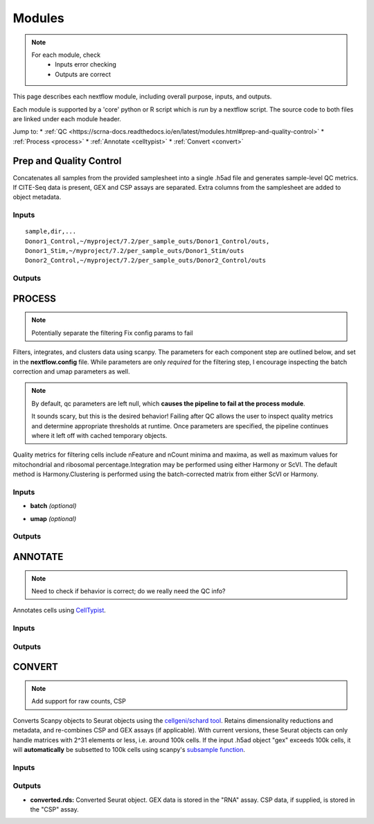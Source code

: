 ===========
Modules
===========

.. note::
   For each module, check 
      - Inputs error checking
      - Outputs are correct
      
      

This page describes each nextflow module, including overall purpose, inputs, and outputs. 

Each module is supported by a 'core' python or R script which is *run* by a nextflow script. The source code to both files are linked under each module header.

.. raw:: html

   <p>Inputs highlighted in <span style="background-color: #FFCC00; color: black; font-weight:bold; padding: 2px 6px; border-radius: 4px;">yellow</span><span style="display:inline;"> are required, others are optional.</span></p>


.. raw:: html

   Outputs highlighted in <span style="background-color: #A9D069; color: black; font-weight:bold; padding: 2px 6px; border-radius: 4px;">#A9D069</span><span style="display:inline;"> are used in subsequent modules, or can be supplied by the user if the current module was bypassed.</span>

.. block end 


Jump to:
* :ref:`QC <https://scrna-docs.readthedocs.io/en/latest/modules.html#prep-and-quality-control>`
* :ref:`Process <process>`
* :ref:`Annotate <celltypist>`
* :ref:`Convert <convert>`



.. _qc:

Prep and Quality Control
-------------------------

.. note:
   Potentially separate the prep/combination stage and the QC metric generation stage as different processes, same workflow.


Concatenates all samples from the provided samplesheet into a single .h5ad file and generates sample-level QC metrics. If CITE-Seq data is present, GEX and CSP assays are separated. Extra columns from the samplesheet are added to object metadata.



.. raw:: html

   <p><span style="background-color: #F2F2F2; font-size: 18px; font-family: 'Roboto Slab', serif; color: #BD0395; font-weight:bold; padding: 2px 6px; border-radius: 4px;">SCRIPTS: </span> <a href="https://github.com/EliLillyCo/nf-ellis-scrnaseq/blob/main/modules/qc_scanpy.nf"> qc_scanpy.nf, </a> <a href="https://github.com/EliLillyCo/nf-ellis-scrnaseq/blob/main/bin/qc_scanpy.py">qc_scanpy.py</a>
   </p>

.. raw block end 


Inputs
^^^^^^^^^^^
.. raw:: html

   <ul>
      <li><span style="background-color: #FFCC00; color: black; font-weight:bold; padding: 2px 6px; border-radius: 4px;">samplesheet.csv</span><span style="display:inline;"> : If starting from cellranger outputs, specify the samples in the following format. "sample" is the sample name, and "dir" is the cellranger output folder containing a .h5ad file, normally in this form: '.../per_sample_outs/sampleA/outs'. Additional columns will be added to sample metadata.</span></li>
   </ul>


::

   sample,dir,...
   Donor1_Control,~/myproject/7.2/per_sample_outs/Donor1_Control/outs,
   Donor1_Stim,~/myproject/7.2/per_sample_outs/Donor1_Stim/outs
   Donor2_Control,~/myproject/7.2/per_sample_outs/Donor2_Control/outs



Outputs
^^^^^^^^^^^^

.. raw:: html

   <ul>
      <li><span style="background-color: #A9D069; color: black; font-weight:bold; padding: 2px 6px; border-radius: 4px;">all_samples_gex.h5ad</span><span style="display:inline; color: black;">: Gene expression H5AD file, combined across all samples. See more on metadata outputs below.</span></li>
      <details style="margin-left: 40px; font-size: 15px;">
            <summary>Metadata</summary>
               all_samples_gex.h5ad contains metadata for QC metrics, including: 'nFeature_RNA', 'nCount_RNA', 'percent_mt', 'percent_ribo', 'percent_rbc', etc...
      </details>
      <li><span style="background-color: #A9D069; color: black; font-weight:bold; padding: 2px 6px; border-radius: 4px;">all_samples_csp.h5ad</span><span style="display:inline; color: black;">: Combined CSP H5AD file if CSP data is present.</span></li>
      <li><span style="font-weight: bold;">QC_metrics.xlsx: </span><span style="display:inline;">Provides 5%, 10%, 90%, and 95% values for 'nFeature_RNA', 'nCount_RNA', 'percent_mt', 'percent_ribo' across all samples combined.</span></li>
      <li><span style="font-weight: bold;">QC_plot.png: </span><span style="display:inline;">For each sample, shows the distributions of 'nFeature_RNA', 'nCount_RNA', 'percent_mt', 'percent_ribo', and the number of cells.</span></li>
   </ul><br>


.. _process:

PROCESS
------------------

.. note::

   Potentially separate the filtering
   Fix config params to fail

Filters, integrates, and clusters data using scanpy. The parameters for each component step are outlined below, and set in the **nextflow.config** file. While parameters are only *required* for the filtering step, I encourage inspecting the batch correction and umap parameters as well.

.. note::

   By default, qc parameters are left null, which **causes the pipeline to fail at the process module**. 
   
   It sounds scary, but this is the desired behavior! 
   Failing after QC allows the user to inspect quality metrics and determine appropriate thresholds at runtime. Once parameters are specified, the pipeline continues where it left off with cached temporary objects. 

Quality metrics for filtering cells include nFeature and nCount minima and maxima, as well as maximum values for mitochondrial and ribosomal percentage.\
Integration may be performed using either Harmony or ScVI. The default method is Harmony.\
Clustering is performed using the batch-corrected matrix from either ScVI or Harmony. 

.. raw:: html

   <p><span style="background-color: #F2F2F2; font-size: 18px; font-family: 'Roboto Slab', serif; color: #BD0395; font-weight:bold; padding: 2px 6px; border-radius: 4px;">SCRIPTS</span> <a href="https://github.com/EliLillyCo/nf-ellis-scrnaseq/blob/main/modules/process_scanpy.nf"> process_scanpy.nf, </a> <a href="https://github.com/EliLillyCo/nf-ellis-scrnaseq/blob/main/bin/process_scanpy.py">process_scanpy.py</a></p>
.. raw block end 


Inputs
^^^^^^^^^

.. raw:: html

   <ul>
      <li><span style="background-color: #FFCC00; color: black; font-weight:bold; padding: 2px 6px; border-radius: 4px;"> all_samples</span><span style="display:inline;">:  file path to an .h5ad object with gene expression data combined for all samples. This can be an output from qc_scanpy.nf, or a user-supplied object (see requirements below).</span></li>
         
      <details style="margin-left: 40px; font-size: 14px;">
         <summary>Requirements</summary>
            Object must contain the following metadata columns: 'sample_id', 'nFeature_RNA', 'nCount_RNA', 'percent_mt', 'percent_ribo'.
      </details><br>

      <li><span style="color:black;font-weight:bold;">workers</span><span style="display:inline;">: number of workers to use for integration. Default is one less than the number of available workers. This parameter can be modified in the</span><span style="font-weight:bold;"> nextflow.config file.</span></li>
      
      <li><span style="background-color: #FFCC00; color: black; font-weight:bold; padding: 2px 6px; border-radius: 4px;">qc <i>(all parameters required)</i></span></li>
   </ul>

   <div style="margin-left: 40px; font-size: 0.85em;">
     <table border="1" cellspacing="0" cellpadding="6" style="border-collapse: collapse;">
       <thead style="background-color: #f2f2f2;">
         <tr>
           <th>Parameter</th>
           <th>Description</th>
           <th>Default</th>
           <th>Type</th>
         </tr>
       </thead>
       <tbody>
         <tr>
           <td>min_nFeature</td>
           <td>Minimum number of unique genes in a cell</td>
           <td>200</td>
           <td><code>integer</code></td>
         </tr>
         <tr>
           <td>max_nFeature</td>
           <td>Maximum number of unique genes in a cell</td>
           <td>2000</td>
           <td><code>integer</code></td>
         </tr>
         <tr>
           <td>min_nCount</td>
           <td>Minimum number of total reads in a cell</td>
           <td>2000</td>
           <td><code>integer</code></td>
         </tr>
         <tr>
           <td>max_nCount</td>
           <td>Maximum number of total reads in a cell</td>
           <td>10000</td>
           <td><code>integer</code></td>
         </tr>
         <tr>
           <td>percent_mt</td>
           <td>Maximum % of cell reads from mitochondrial genes</td>
           <td>10</td>
           <td><code>float</code></td>
         </tr>
         <tr>
           <td>percent_ribo</td>
           <td>Maximum % of cell reads from ribosomal genes</td>
           <td>30</td>
           <td><code>float</code></td>
         </tr>
       </tbody>
     </table>
   </div><br>


.. old table
   +-------------------+--------------------------------------------------+----------+----------------+
   | Parameterz        | Description                                      | Default  | Type           |
   +===================+==================================================+==========+================+
   | min_nFeature      | Minimum number of unique genes in a cell         | 200      | ``integer``    |
   +-------------------+--------------------------------------------------+----------+----------------+
   | max_nFeature      | Maximum number of unique genes in a cell         | 2000     | ``integer``    |
   +-------------------+--------------------------------------------------+----------+----------------+
   | min_nCount        | Minimum number of total reads in a cell          | 2000     | ``integer``    |
   +-------------------+--------------------------------------------------+----------+----------------+
   | max_nCount        | Maximum number of total reads in a cell          | 10000    | ``integer``    |
   +-------------------+--------------------------------------------------+----------+----------------+
   | percent_mt        | Maximum % of cell reads from mitochondrial genes | 10       | ``float``      |
   +-------------------+--------------------------------------------------+----------+----------------+
   | percent_ribo      | Maximum % of cell reads from ribosomal genes     | 30       | ``float``      |
   +-------------------+--------------------------------------------------+----------+----------------+

.. more comment

- **batch**  *(optional)*

.. raw:: html

   <div style="margin-left: 40px; font-size: 0.85em;">
      <table border="1" cellspacing="0" cellpadding="6" style="border-collapse: collapse;">
         <thead style="background-color: #f2f2f2;">
            <tr>
               <th>Parameter</th>
               <th>Description</th>
               <th>Default</th>
               <th>Type</th>
            </tr>
         </thead>
         <tbody>
            <tr>
               <td>batch</td>
               <td>The metadata column to use as a batch variable for integration</td>
               <td>"sample_id"</td>
               <td><code>string</code></td>
            </tr>
            <tr>
               <td>integrate</td>
               <td>Method used for integration-- either "harmony" or "scvi"</td>
               <td>"harmony"</td>
               <td><code>string</code></td>
            </tr>
            <tr>
               <td>var_genes</td>
               <td>Number of variable genes used for batch correction</td>
               <td>2000</td>
               <td><code>integer</code></td>
            </tr>
         </tbody>
      </table>
   </div><br>

.. old table 
   +------------+------------------------------------------------------------------+--------------+-----------+
   | Parameter  | Description                                                      | Default      | Type      |
   +============+==================================================================+==============+===========+
   | batch      | The metadata column to use as a batch variable for integration   | "sample_id"  | string    |
   +------------+------------------------------------------------------------------+--------------+-----------+
   | integrate  | Method used for integration-- either "harmony" or "scvi"         | "harmony"    | string    |
   +------------+------------------------------------------------------------------+--------------+-----------+
   | var_genes  | Number of variable genes used for batch correction               | 2000         | integer   |
   +------------+------------------------------------------------------------------+--------------+-----------+

- **umap**   *(optional)*

.. raw:: html

   <div style="margin-left: 40px; font-size: 0.85em;">
      <table border="1" cellspacing="0" cellpadding="6" style="border-collapse: collapse;">
         <thead style="background-color: #f2f2f2;">
            <tr>
               <th>Parameter</th>
               <th>Description</th>
               <th>Default</th>
               <th>Type</th>
            </tr>
         </thead>
         <tbody>
            <tr>
               <td>dimensions</td>
               <td>Number of principle components to use for clustering (1-50)</td>
               <td>30</td>
               <td><code>string</code></td>
            </tr>
            <tr>
               <td>resolution</td>
               <td>Clustering resolution (0.1-1.5)</td>
               <td>0.3</td>
               <td><code>float</code></td>
            </tr>
         </tbody>
      </table>
   </div><br><br>

.. old table
   +-------------+------------------------------------------------------------------+-----------+-----------+
   | Parameter   | Description                                                      | Default   | Type      |
   +=============+==================================================================+===========+===========+
   | dimensions  | Number of principle components to use for clustering (1-50)      | 30        | string    |
   +-------------+------------------------------------------------------------------+-----------+-----------+
   | resolution  | Clustering resolution (0.1-1.5)                                  | 0.3       | float     |
   +-------------+------------------------------------------------------------------+-----------+-----------+
   
   
Outputs
^^^^^^^^^

.. raw:: html

   <ul><li><span style="background-color: #A9D069; color: black; font-weight:bold; padding: 2px 6px; border-radius: 4px;">filtered_gex.h5ad</span><span style="display:inline;">: Filtered, batch corrected, clustered GEX object. Used in ANNOTATE and CONVERT. </span></li>
   <li><span style="background-color: #A9D069; color: black; font-weight:bold; padding: 2px 6px; border-radius: 4px;">filtered_csp.h5ad</span><span style="display:inline;">: CSP object filtered to the same cells as the GEX object. Not clustered or batch corrected. Used in ANNOTATE and CONVERT. </span></li>
   <li><span style="font-weight:bold;">umap_plot.png:</span><span style="display:inline;"> UMAP of cells after batch correction.</span></li>
   <li><span style="font-weight:bold;">process.log:</span><span style="display:inline;"> Log file of output. Other processes' logs are hidden, but because integration is often long and costly, it can be helpful to see how many iterations algorithms take to converge.</span></li></ul>

\

.. _celltypist:

ANNOTATE
-------------------------
.. note:: 
   Need to check if behavior is correct; do we really need the QC info?

Annotates cells using `CellTypist <https://www.celltypist.org/>`_.

.. raw:: html

   <p><span style="background-color: #F2F2F2; font-size: 18px; font-family: 'Roboto Slab', serif; color: #BD0395; font-weight:bold; padding: 2px 6px; border-radius: 4px;">SCRIPTS</span> <a href="https://github.com/EliLillyCo/nf-ellis-scrnaseq/blob/main/modules/celltypist_annotate.nf"> celltypist_annotate.nf, </a> <a href="https://github.com/EliLillyCo/nf-ellis-scrnaseq/blob/main/bin/celltypist_annotate.py">celltypist_annotate.py </a></p>
.. raw block end 


Inputs
^^^^^^^^^^
.. raw:: html

   <ul>
      <li><span style="background-color: #FFCC00; color: black; font-weight:bold; padding: 2px 6px; border-radius: 4px;">filtered</span><span style="display:inline;">: file path to an .h5ad object with gene expression data combined for all samples. This can be an output from process_scanpy.nf, or a user-supplied object (see requirements below).</span></li>
      <details style="margin-left: 40px; font-size: 14px;">
         <summary>Requirements</summary>
            Object must contain the following metadata columns: 'sample_id', 'nFeature_RNA', 'nCount_RNA', 'percent_mt', 'percent_ribo', 'leiden'.
      </details>
   </ul>



Outputs
^^^^^^^^^^^
.. raw:: html

   <ul>
      <li><span style="background-color: #A9D069; color: black; font-weight:bold; padding: 2px 6px; border-radius: 4px;">annotated_gex.h5ad</span><span style="display:inline;">: Annotated gene expression object. CellTypist labels are stored in the 'cell.type' metadata variable. Used in CONVERT. </span></li>
      <li><span style="font-weight:bold;">cluster_markers.xlsx:</span><span style="display:inline;"> Top markers from each cluster, as defined by the 'leiden' metadata column. Markers are calculated only by cluster, and are agnostic to CellTypist label.</span></li>
      <li><span style="font-weight:bold;">celltypist_markers.xlsx:</span><span style="display:inline;"> Markers from the cluster that were used to assign the CellTypist label.</span></li>  
   </ul>
\

.. _convert:

CONVERT
----------

.. note:: 
   Add support for raw counts, CSP


Converts Scanpy objects to Seurat objects using the `cellgeni/schard tool <https://github.com/cellgeni/schard>`_. Retains dimensionality reductions and metadata, and re-combines CSP and GEX assays (if applicable). With current versions, these Seurat objects can only handle matrices with 2^31 elements or less, i.e. around 100k cells. If the input .h5ad object "gex" exceeds 100k cells, it will **automatically** be subsetted to 100k cells using scanpy's `subsample function <https://scanpy.readthedocs.io/en/stable/generated/scanpy.pp.subsample.html>`_.

.. raw:: html
   

   <p><span style="background-color: #F2F2F2; font-size: 18px; font-family: 'Roboto Slab', serif; color: #BD0395; font-weight:bold; padding: 2px 6px; border-radius: 4px;">SCRIPTS</span> <a href="https://github.com/EliLillyCo/nf-ellis-scrnaseq/blob/main/modules/scanpy_to_seurat.nf"> scanpy_to_seurat.nf, </a> <a href="https://github.com/EliLillyCo/nf-ellis-scrnaseq/blob/main/bin/scanpy_to_seurat.py">scanpy_to_seurat.py</a></p>
.. raw block end 


Inputs
^^^^^^^^^^

.. raw:: html

   <ul>
      <li><span style="background-color: #FFCC00; color: black; font-weight:bold; padding: 2px 6px; border-radius: 4px;">gex</span><span style="display:inline;">:  Gene expression object, either an output from Process, Annotate, or a user-supplied object with appropriate metadata ?? </span></li>
      <li><span style="font-weight: bold;">csp: </span><span style="display:inline;"> CSP object </span></li>
   </ul>

.. mycomment

\

Outputs
^^^^^^^^^^^
- **converted.rds:** Converted Seurat object. GEX data is stored in the "RNA" assay. CSP data, if supplied, is stored in the "CSP" assay. 


